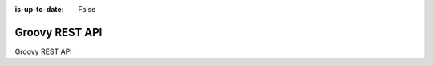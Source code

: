 :is-up-to-date: False

.. _newIa-headless-groovy-rest-api:

===============
Groovy REST API
===============
Groovy REST API
